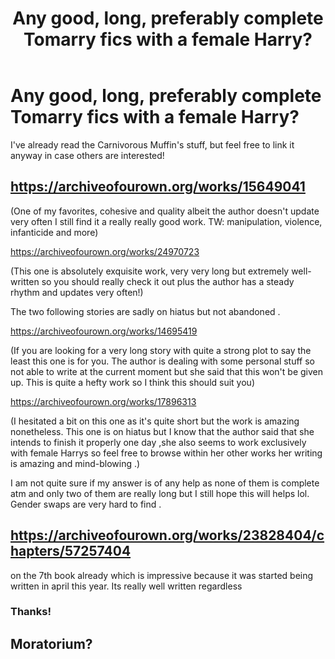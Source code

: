 #+TITLE: Any good, long, preferably complete Tomarry fics with a female Harry?

* Any good, long, preferably complete Tomarry fics with a female Harry?
:PROPERTIES:
:Author: Ocyanea
:Score: 3
:DateUnix: 1609281894.0
:DateShort: 2020-Dec-30
:FlairText: Request
:END:
I've already read the Carnivorous Muffin's stuff, but feel free to link it anyway in case others are interested!


** [[https://archiveofourown.org/works/15649041]]

(One of my favorites, cohesive and quality albeit the author doesn't update very often I still find it a really really good work. TW: manipulation, violence, infanticide and more)

[[https://archiveofourown.org/works/24970723]]

(This one is absolutely exquisite work, very very long but extremely well-written so you should really check it out plus the author has a steady rhythm and updates very often!)

The two following stories are sadly on hiatus but not abandoned .

[[https://archiveofourown.org/works/14695419]]

(If you are looking for a very long story with quite a strong plot to say the least this one is for you. The author is dealing with some personal stuff so not able to write at the current moment but she said that this won't be given up. This is quite a hefty work so I think this should suit you)

[[https://archiveofourown.org/works/17896313]]

(I hesitated a bit on this one as it's quite short but the work is amazing nonetheless. This one is on hiatus but I know that the author said that she intends to finish it properly one day ,she also seems to work exclusively with female Harrys so feel free to browse within her other works her writing is amazing and mind-blowing .)

I am not quite sure if my answer is of any help as none of them is complete atm and only two of them are really long but I still hope this will helps lol. Gender swaps are very hard to find .
:PROPERTIES:
:Author: heartlessloft
:Score: 3
:DateUnix: 1612280965.0
:DateShort: 2021-Feb-02
:END:


** [[https://archiveofourown.org/works/23828404/chapters/57257404]]

on the 7th book already which is impressive because it was started being written in april this year. Its really well written regardless
:PROPERTIES:
:Author: LilyPotter123
:Score: 2
:DateUnix: 1609387295.0
:DateShort: 2020-Dec-31
:END:

*** Thanks!
:PROPERTIES:
:Author: Ocyanea
:Score: 2
:DateUnix: 1609424103.0
:DateShort: 2020-Dec-31
:END:


** Moratorium?
:PROPERTIES:
:Author: Pholphin
:Score: 1
:DateUnix: 1610326597.0
:DateShort: 2021-Jan-11
:END:
